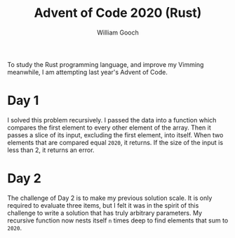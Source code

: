 #+title:     Advent of Code 2020 (Rust)
#+author:    William Gooch
#+email:     wgooch2000@gmail.com

To study the Rust programming language, and improve my Vimming meanwhile, I am attempting last year's Advent of Code.

* Day 1
I solved this problem recursively. I passed the data into a function which compares the first element to every other element of the array.
Then it passes a slice of its input, excluding the first element, into itself. When two elements that are compared equal =2020=, it returns.
If the size of the input is less than 2, it returns an error.
* Day 2
The challenge of Day 2 is to make my previous solution scale.
It is only required to evaluate three items, but I felt it was in the spirit of this challenge to write a solution that has truly arbitrary parameters.
My recursive function now nests itself =n= times deep to find elements that sum to =2020=.
